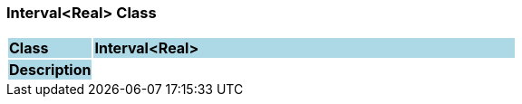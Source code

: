=== Interval<Real> Class

[cols="^1,2,3"]
|===
|*Class*
{set:cellbgcolor:lightblue}
2+^|*Interval<Real>*

|*Description*
{set:cellbgcolor:lightblue}
2+|
{set:cellbgcolor!}

|===
